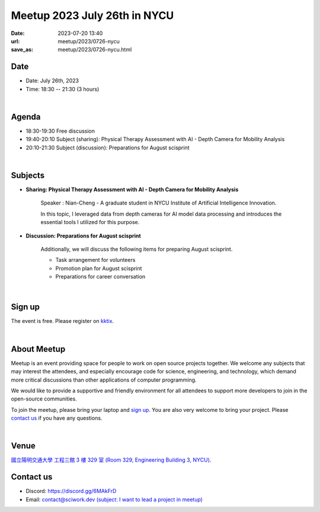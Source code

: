 ========================================
Meetup 2023 July 26th in NYCU
========================================

:date: 2023-07-20 13:40
:url: meetup/2023/0726-nycu
:save_as: meetup/2023/0726-nycu.html

Date
-----

* Date: July 26th, 2023
* Time: 18:30 -- 21:30 (3 hours)

|

Agenda
--------

* 18:30-19:30 Free discussion
* 19:40-20:10 Subject (sharing): Physical Therapy Assessment with AI - Depth Camera for Mobility Analysis
* 20:10-21:30 Subject (discussion): Preparations for August scisprint  

|

Subjects
------------------

* **Sharing: Physical Therapy Assessment with AI - Depth Camera for Mobility Analysis**

    Speaker : Nian-Cheng - A graduate student in NYCU Institute of Artificial Intelligence Innovation.
    
    In this topic, I leveraged data from depth cameras for AI model data processing and introduces the essential tools I utilized for this purpose.

* **Discussion: Preparations for August scisprint**

    Additionally, we will discuss the following items for preparing August scisprint. 

    * Task arrangement for volunteers
    * Promotion plan for August scisprint
    * Preparations for career conversation

|

Sign up
------------

The event is free. Please register on `kktix <https://sciwork.kktix.cc/events/meetup-20230726>`__.

|

About Meetup
------------

Meetup is an event providing space for people to work on open source
projects together. We welcome any subjects that may interest the attendees,
and especially encourage code for science, engineering, and technology, which
demand more critical discussions than other applications of computer
programming.

We would like to provide a supportive and friendly environment for all 
attendees to support more developers to join in the open-source communities. 

To join the meetup, please bring your laptop and `sign up <#sign-up>`__. You are also very welcome to 
bring your project. Please `contact us <#contact-us>`__ if you have any questions.

|

Venue
-----
`國立陽明交通大學 工程三館 3 樓 329 室 (Room 329, Engineering Building 3, NYCU) <https://goo.gl/maps/TgDYwohB3CBmQgww9>`__.

.. raw:: html

  <div style="overflow:hidden; padding-bottom:56.25%; position:relative; height:0;">
    <iframe src="https://www.google.com/maps/embed?pb=!1m18!1m12!1m3!1d905.5596639949631!2d120.99673777209487!3d24.787280157478236!2m3!1f0!2f0!3f0!3m2!1i1024!2i768!4f13.1!3m3!1m2!1s0x3468360f96adabd7%3A0xedfd1ba0fa6c6bf7!2z5ZyL56uL6Zm95piO5Lqk6YCa5aSn5a24IOW3peeoi-S4iemkqA!5e0!3m2!1szh-TW!2stw!4v1678519228058!5m2!1szh-TW!2stw" 
      style="left:0; top:0; height:100%; width:100%; position:absolute; border:0;" allowfullscreen="" loading="lazy" referrerpolicy="no-referrer-when-downgrade">
    </iframe>
  </div>

Contact us
----------

* Discord: https://discord.gg/6MAkFrD
* Email: `contact@sciwork.dev (subject: I want to lead a project in meetup) <mailto:contact@sciwork.dev?subject=[sciwork]%20I%20want%20to%20lead%20a%20project%20in%20scisprint>`__
